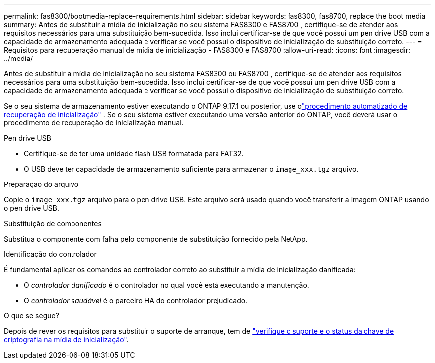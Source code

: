 ---
permalink: fas8300/bootmedia-replace-requirements.html 
sidebar: sidebar 
keywords: fas8300, fas8700, replace the boot media 
summary: Antes de substituir a mídia de inicialização no seu sistema FAS8300 e FAS8700 , certifique-se de atender aos requisitos necessários para uma substituição bem-sucedida. Isso inclui certificar-se de que você possui um pen drive USB com a capacidade de armazenamento adequada e verificar se você possui o dispositivo de inicialização de substituição correto. 
---
= Requisitos para recuperação manual de mídia de inicialização - FAS8300 e FAS8700
:allow-uri-read: 
:icons: font
:imagesdir: ../media/


[role="lead"]
Antes de substituir a mídia de inicialização no seu sistema FAS8300 ou FAS8700 , certifique-se de atender aos requisitos necessários para uma substituição bem-sucedida. Isso inclui certificar-se de que você possui um pen drive USB com a capacidade de armazenamento adequada e verificar se você possui o dispositivo de inicialização de substituição correto.

Se o seu sistema de armazenamento estiver executando o ONTAP 9.17.1 ou posterior, use olink:bootmedia-replace-workflow-bmr.html["procedimento automatizado de recuperação de inicialização"] .  Se o seu sistema estiver executando uma versão anterior do ONTAP, você deverá usar o procedimento de recuperação de inicialização manual.

.Pen drive USB
* Certifique-se de ter uma unidade flash USB formatada para FAT32.
* O USB deve ter capacidade de armazenamento suficiente para armazenar o  `image_xxx.tgz` arquivo.


.Preparação do arquivo
Copie o  `image_xxx.tgz` arquivo para o pen drive USB. Este arquivo será usado quando você transferir a imagem ONTAP usando o pen drive USB.

.Substituição de componentes
Substitua o componente com falha pelo componente de substituição fornecido pela NetApp.

.Identificação do controlador
É fundamental aplicar os comandos ao controlador correto ao substituir a mídia de inicialização danificada:

* O _controlador danificado_ é o controlador no qual você está executando a manutenção.
* O _controlador saudável_ é o parceiro HA do controlador prejudicado.


.O que se segue?
Depois de rever os requisitos para substituir o suporte de arranque, tem de link:bootmedia-encryption-preshutdown-checks.html["verifique o suporte e o status da chave de criptografia na mídia de inicialização"].
